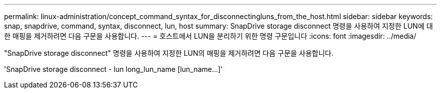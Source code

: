 ---
permalink: linux-administration/concept_command_syntax_for_disconnectingluns_from_the_host.html 
sidebar: sidebar 
keywords: snap, snapdrive, command, syntax, disconnect, lun, host 
summary: SnapDrive storage disconnect 명령을 사용하여 지정한 LUN에 대한 매핑을 제거하려면 다음 구문을 사용합니다. 
---
= 호스트에서 LUN을 분리하기 위한 명령 구문입니다
:icons: font
:imagesdir: ../media/


[role="lead"]
"SnapDrive storage disconnect" 명령을 사용하여 지정한 LUN의 매핑을 제거하려면 다음 구문을 사용합니다.

'SnapDrive storage disconnect - lun long_lun_name [lun_name...]'
